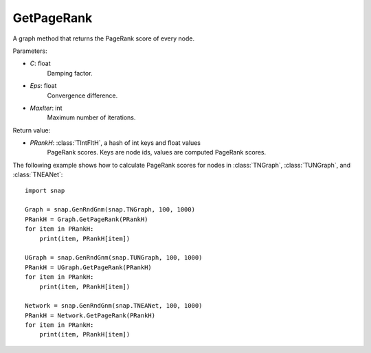 GetPageRank
'''''''''''

.. function:: GetPageRank(C=0.85, Eps=1e-4, MaxIter=100)

A graph method that returns the PageRank score of every node.

Parameters:

- *C*: float
    Damping factor.

- *Eps*: float
    Convergence difference.

- *MaxIter*: int
    Maximum number of iterations.

Return value:

- *PRankH*: :class:`TIntFltH`, a hash of int keys and float values
    PageRank scores. Keys are node ids, values are computed PageRank scores.


The following example shows how to calculate PageRank scores for nodes in
:class:`TNGraph`, :class:`TUNGraph`, and :class:`TNEANet`::

    import snap

    Graph = snap.GenRndGnm(snap.TNGraph, 100, 1000)
    PRankH = Graph.GetPageRank(PRankH)
    for item in PRankH:
        print(item, PRankH[item])

    UGraph = snap.GenRndGnm(snap.TUNGraph, 100, 1000)
    PRankH = UGraph.GetPageRank(PRankH)
    for item in PRankH:
        print(item, PRankH[item])

    Network = snap.GenRndGnm(snap.TNEANet, 100, 1000)
    PRankH = Network.GetPageRank(PRankH)
    for item in PRankH:
        print(item, PRankH[item])

